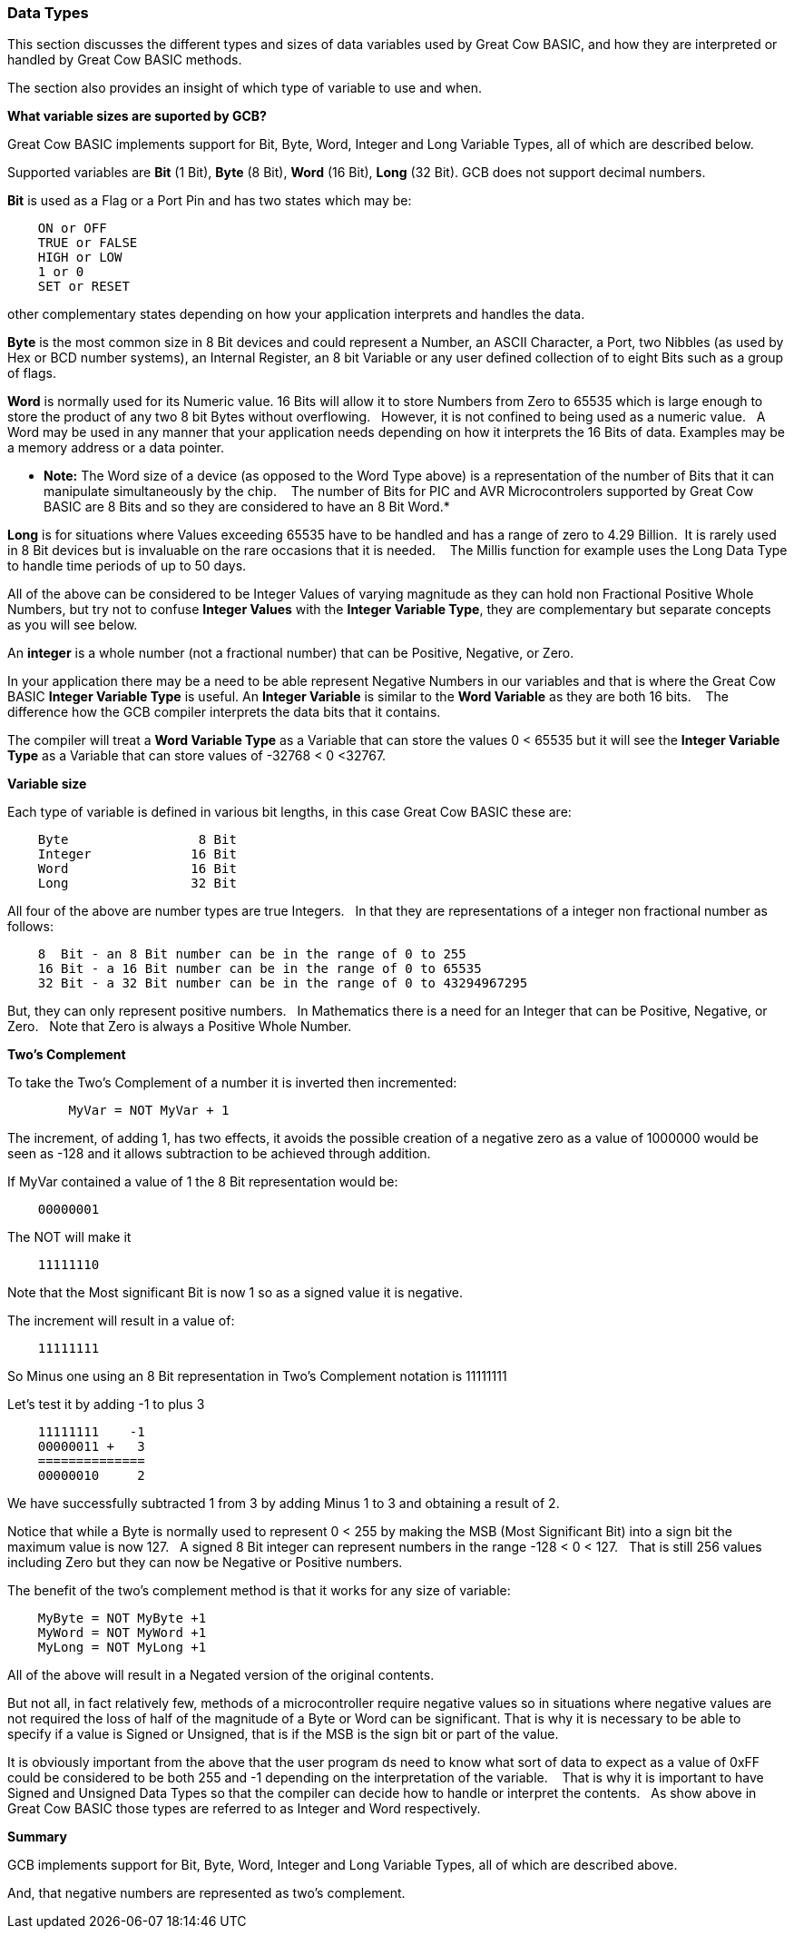 ﻿=== Data Types


This section discusses the different types and sizes of data variables used by Great Cow BASIC, and how they are interpreted or handled by Great Cow BASIC methods.

The section also provides an insight of which type of variable to use and when.


**What variable sizes are suported by GCB?**

Great Cow BASIC implements support for Bit, Byte, Word, Integer and Long Variable Types, all of which are described below.

Supported variables are **Bit** (1 Bit), **Byte** (8 Bit), **Word** (16 Bit), **Long** (32 Bit).  GCB does not support decimal numbers.

**Bit** is used as a Flag or a Port Pin and has two states which may be: 
----
    ON or OFF
    TRUE or FALSE
    HIGH or LOW
    1 or 0
    SET or RESET
----
other complementary states depending on how your application interprets and handles the data.

*Byte* is the most common size in 8 Bit devices and could represent a Number, an ASCII Character, a Port, two Nibbles (as used by Hex or BCD number systems), an Internal Register, an 8 bit Variable or any user defined collection of to eight Bits such as a group of flags.


*Word* is normally used for its Numeric value. 16 Bits will allow it to store Numbers from Zero to 65535 which is large enough to store the product of any two 8 bit Bytes without overflowing. &#160;&#160;However, it is not confined to being used as a numeric value.&#160;&#160; A Word may be used in any manner that your application needs depending on how it interprets the 16 Bits of data. Examples may be a memory address or a data pointer.


* *Note:* The Word size of a device (as opposed to the Word Type above) is a representation of the number of Bits that it can manipulate simultaneously by the chip. &#160;&#160; The number of Bits for PIC and AVR Microcontrolers supported by Great Cow BASIC are 8 Bits and so they are considered to have an 8 Bit Word.*


*Long* is for situations where Values exceeding 65535 have to be handled and has a range of zero to 4.29 Billion.&#160;&#160;It is rarely used in 8 Bit devices but is invaluable on the rare occasions that it is needed. &#160;&#160; The Millis function for example  uses the Long Data Type to handle time periods of up to 50 days.


All of the above can be considered to be Integer Values of varying magnitude as they can hold non Fractional Positive Whole Numbers, but try not to confuse **Integer Values** with the **Integer Variable Type**, they are complementary but separate concepts as you will see below.


An *integer* is a whole number (not a fractional number) that can be Positive, Negative, or Zero. 

In your application there may be a need to be able represent Negative Numbers in our variables and that is where the Great Cow BASIC *Integer Variable Type* is useful.  An *Integer Variable* is similar to the *Word Variable* as they are both 16 bits. &#160;&#160; The difference how the GCB compiler interprets the data bits that it contains.

The compiler will treat a *Word Variable Type* as a Variable that can store the values 0 < 65535 but it will see the *Integer Variable Type* as a Variable that can store values of -32768 < 0 <32767.

*Variable size*

Each type of variable is defined in various bit lengths, in this case Great Cow BASIC  these are:

----
    Byte                 8 Bit
    Integer             16 Bit
    Word                16 Bit
    Long                32 Bit
----

All four of the above are number types are true Integers. &#160;&#160;In that they are representations of a integer non fractional number as follows:

----
    8  Bit - an 8 Bit number can be in the range of 0 to 255
    16 Bit - a 16 Bit number can be in the range of 0 to 65535
    32 Bit - a 32 Bit number can be in the range of 0 to 43294967295
----

But, they can only represent positive numbers. &#160;&#160;In Mathematics there is a need for an Integer that can be Positive, Negative, or Zero. &#160;&#160;Note that Zero is always a Positive Whole Number.

*Two's Complement*

To take the Two's Complement of a number it is inverted then incremented:

----
        MyVar = NOT MyVar + 1
----

The increment, of adding 1, has two effects, it avoids the possible creation of a negative zero as a value of 1000000 would be seen as -128 and it allows subtraction to be achieved through addition.


If MyVar contained a value of 1 the 8 Bit representation would be:
----
    00000001
----
The NOT will make it

----
    11111110
----

Note that the Most significant Bit is now 1 so as a signed value it is negative.

The increment will result in a value of:
----
    11111111
----
So Minus one using an 8 Bit representation in Two's Complement notation is 11111111


Let's test it by adding -1 to plus 3
----
    11111111    -1
    00000011 +   3
    ==============
    00000010     2
----

We have successfully subtracted 1 from 3 by adding Minus 1 to 3 and obtaining a result of 2.

Notice that while a Byte is normally used to represent 0 < 255 by making the MSB (Most Significant Bit) into a sign bit the maximum value is now 127.&#160;&#160; A signed 8 Bit integer can represent numbers in the range -128 < 0 < 127. &#160;&#160;That is still 256 values including Zero but they can now be Negative or Positive numbers.


The benefit of the two's complement method is that it works for any size of variable:
----
    MyByte = NOT MyByte +1
    MyWord = NOT MyWord +1
    MyLong = NOT MyLong +1
----
All of the above will result in a Negated version of the original contents.


But not all, in fact relatively few, methods of a microcontroller require negative values so in situations where negative values are not required the loss of half of the magnitude of a Byte or Word can be significant. That is why it is necessary to be able to specify if a value is Signed or Unsigned, that is if the MSB is the sign bit or part of the value.

It is obviously important from the above that the user program ds need to know what sort of data to expect as a value of 0xFF could be considered to be both 255 and -1 depending on the interpretation of the variable. &#160;&#160; That is why it is important to have Signed and Unsigned Data Types so that the compiler can decide how to handle or interpret the contents. &#160;&#160;As show above in Great Cow BASIC those types are referred to as Integer and Word respectively.


*Summary*

GCB implements support for Bit, Byte, Word, Integer and Long Variable Types, all of which are described above.

And, that negative numbers are represented as two’s complement.&#160;&#160; 

//There is nothing wrong with treating any variable type as signed number, and, as explained  you can take the two’s compliment of a Byte and add it to another Byte in order to subtract one byte value from another. &#160;&#160;

//Note that the Maths methods of Great Cow BASIC are intended to work with Signed 16 bit integers and may fail if you try to use a signed 8 Bit or Signed 32 bit values.

